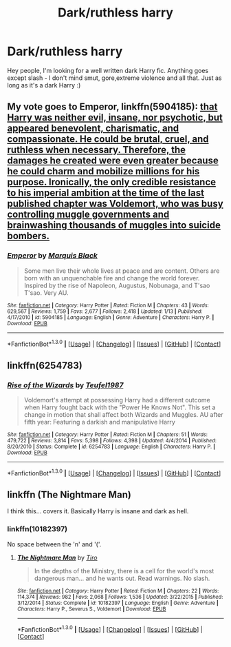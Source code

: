 #+TITLE: Dark/ruthless harry

* Dark/ruthless harry
:PROPERTIES:
:Author: Fibercake
:Score: 4
:DateUnix: 1453208997.0
:DateShort: 2016-Jan-19
:FlairText: Request
:END:
Hey people, I'm looking for a well written dark Harry fic. Anything goes except slash - I don't mind smut, gore,extreme violence and all that. Just as long as it's a dark Harry :)


** My vote goes to *Emperor*, linkffn(5904185): [[/spoiler][that Harry was neither evil, insane, nor psychotic, but appeared benevolent, charismatic, and compassionate. He could be brutal, cruel, and ruthless when necessary. Therefore, the damages he created were even greater because he could charm and mobilize millions for his purpose. Ironically, the only credible resistance to his imperial ambition at the time of the last published chapter was Voldemort, who was busy controlling muggle governments and brainwashing thousands of muggles into suicide bombers.]]
:PROPERTIES:
:Author: InquisitorCOC
:Score: 5
:DateUnix: 1453224382.0
:DateShort: 2016-Jan-19
:END:

*** [[http://www.fanfiction.net/s/5904185/1/][*/Emperor/*]] by [[https://www.fanfiction.net/u/1227033/Marquis-Black][/Marquis Black/]]

#+begin_quote
  Some men live their whole lives at peace and are content. Others are born with an unquenchable fire and change the world forever. Inspired by the rise of Napoleon, Augustus, Nobunaga, and T'sao T'sao. Very AU.
#+end_quote

^{/Site/: [[http://www.fanfiction.net/][fanfiction.net]] *|* /Category/: Harry Potter *|* /Rated/: Fiction M *|* /Chapters/: 43 *|* /Words/: 629,567 *|* /Reviews/: 1,759 *|* /Favs/: 2,677 *|* /Follows/: 2,418 *|* /Updated/: 1/13 *|* /Published/: 4/17/2010 *|* /id/: 5904185 *|* /Language/: English *|* /Genre/: Adventure *|* /Characters/: Harry P. *|* /Download/: [[http://www.p0ody-files.com/ff_to_ebook/mobile/makeEpub.php?id=5904185][EPUB]]}

--------------

*FanfictionBot*^{1.3.0} *|* [[[https://github.com/tusing/reddit-ffn-bot/wiki/Usage][Usage]]] | [[[https://github.com/tusing/reddit-ffn-bot/wiki/Changelog][Changelog]]] | [[[https://github.com/tusing/reddit-ffn-bot/issues/][Issues]]] | [[[https://github.com/tusing/reddit-ffn-bot/][GitHub]]] | [[[https://www.reddit.com/message/compose?to=%2Fu%2Ftusing][Contact]]]
:PROPERTIES:
:Author: FanfictionBot
:Score: 2
:DateUnix: 1453224402.0
:DateShort: 2016-Jan-19
:END:


** linkffn(6254783)
:PROPERTIES:
:Author: PFKMan23
:Score: 2
:DateUnix: 1453225754.0
:DateShort: 2016-Jan-19
:END:

*** [[http://www.fanfiction.net/s/6254783/1/][*/Rise of the Wizards/*]] by [[https://www.fanfiction.net/u/1729392/Teufel1987][/Teufel1987/]]

#+begin_quote
  Voldemort's attempt at possessing Harry had a different outcome when Harry fought back with the "Power He Knows Not". This set a change in motion that shall affect both Wizards and Muggles. AU after fifth year: Featuring a darkish and manipulative Harry
#+end_quote

^{/Site/: [[http://www.fanfiction.net/][fanfiction.net]] *|* /Category/: Harry Potter *|* /Rated/: Fiction M *|* /Chapters/: 51 *|* /Words/: 479,722 *|* /Reviews/: 3,814 *|* /Favs/: 5,398 *|* /Follows/: 4,398 *|* /Updated/: 4/4/2014 *|* /Published/: 8/20/2010 *|* /Status/: Complete *|* /id/: 6254783 *|* /Language/: English *|* /Characters/: Harry P. *|* /Download/: [[http://www.p0ody-files.com/ff_to_ebook/mobile/makeEpub.php?id=6254783][EPUB]]}

--------------

*FanfictionBot*^{1.3.0} *|* [[[https://github.com/tusing/reddit-ffn-bot/wiki/Usage][Usage]]] | [[[https://github.com/tusing/reddit-ffn-bot/wiki/Changelog][Changelog]]] | [[[https://github.com/tusing/reddit-ffn-bot/issues/][Issues]]] | [[[https://github.com/tusing/reddit-ffn-bot/][GitHub]]] | [[[https://www.reddit.com/message/compose?to=%2Fu%2Ftusing][Contact]]]
:PROPERTIES:
:Author: FanfictionBot
:Score: 2
:DateUnix: 1453225813.0
:DateShort: 2016-Jan-19
:END:


** linkffn (The Nightmare Man)

I think this... covers it. Basically Harry is insane and dark as hell.
:PROPERTIES:
:Author: Zerokun11
:Score: 2
:DateUnix: 1453218890.0
:DateShort: 2016-Jan-19
:END:

*** linkffn(10182397)

No space between the 'n' and '('.
:PROPERTIES:
:Author: Jaxcassetoi
:Score: 1
:DateUnix: 1453238616.0
:DateShort: 2016-Jan-20
:END:

**** [[http://www.fanfiction.net/s/10182397/1/][*/The Nightmare Man/*]] by [[https://www.fanfiction.net/u/1274947/Tiro][/Tiro/]]

#+begin_quote
  In the depths of the Ministry, there is a cell for the world's most dangerous man... and he wants out. Read warnings. No slash.
#+end_quote

^{/Site/: [[http://www.fanfiction.net/][fanfiction.net]] *|* /Category/: Harry Potter *|* /Rated/: Fiction M *|* /Chapters/: 22 *|* /Words/: 114,374 *|* /Reviews/: 982 *|* /Favs/: 2,068 *|* /Follows/: 1,536 *|* /Updated/: 3/22/2015 *|* /Published/: 3/12/2014 *|* /Status/: Complete *|* /id/: 10182397 *|* /Language/: English *|* /Genre/: Adventure *|* /Characters/: Harry P., Severus S., Voldemort *|* /Download/: [[http://www.p0ody-files.com/ff_to_ebook/mobile/makeEpub.php?id=10182397][EPUB]]}

--------------

*FanfictionBot*^{1.3.0} *|* [[[https://github.com/tusing/reddit-ffn-bot/wiki/Usage][Usage]]] | [[[https://github.com/tusing/reddit-ffn-bot/wiki/Changelog][Changelog]]] | [[[https://github.com/tusing/reddit-ffn-bot/issues/][Issues]]] | [[[https://github.com/tusing/reddit-ffn-bot/][GitHub]]] | [[[https://www.reddit.com/message/compose?to=%2Fu%2Ftusing][Contact]]]
:PROPERTIES:
:Author: FanfictionBot
:Score: 1
:DateUnix: 1453238646.0
:DateShort: 2016-Jan-20
:END:
